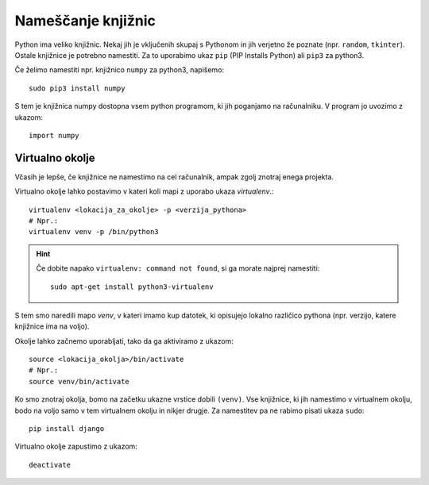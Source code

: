 Nameščanje knjižnic
===================

Python ima veliko knjižnic. Nekaj jih je vključenih skupaj s Pythonom in jih
verjetno že poznate (npr. ``random``, ``tkinter``). Ostale knjižnice je potrebno
namestiti. Za to uporabimo ukaz ``pip`` (PIP Installs Python) ali ``pip3`` za
python3.

Če želimo namestiti npr. knjižnico ``numpy`` za python3, napišemo::

  sudo pip3 install numpy

S tem je knjižnica numpy dostopna vsem python programom, ki jih poganjamo na
računalniku. V program jo uvozimo z ukazom::

  import numpy

Virtualno okolje
----------------
Včasih je lepše, če knjižnice ne namestimo na cel računalnik, ampak zgolj
znotraj enega projekta.

Virtualno okolje lahko postavimo v kateri koli mapi z uporabo ukaza
`virtualenv`.::

  virtualenv <lokacija_za_okolje> -p <verzija_pythona>
  # Npr.:
  virtualenv venv -p /bin/python3

.. hint::

  Če dobite napako ``virtualenv: command not found``, si ga morate najprej
  namestiti::

    sudo apt-get install python3-virtualenv


S tem smo naredili mapo `venv`, v kateri imamo kup datotek, ki opisujejo
lokalno različico pythona (npr. verzijo, katere knjižnice ima na voljo).

Okolje lahko začnemo uporabljati, tako da ga aktiviramo z ukazom::

  source <lokacija_okolja>/bin/activate
  # Npr.:
  source venv/bin/activate

Ko smo znotraj okolja, bomo na začetku ukazne vrstice dobili ``(venv)``.
Vse knjižnice, ki jih namestimo v virtualnem okolju, bodo na voljo samo v tem
virtualnem okolju in nikjer drugje. Za namestitev pa ne rabimo pisati ukaza
``sudo``::

  pip install django

Virtualno okolje zapustimo z ukazom::

  deactivate
